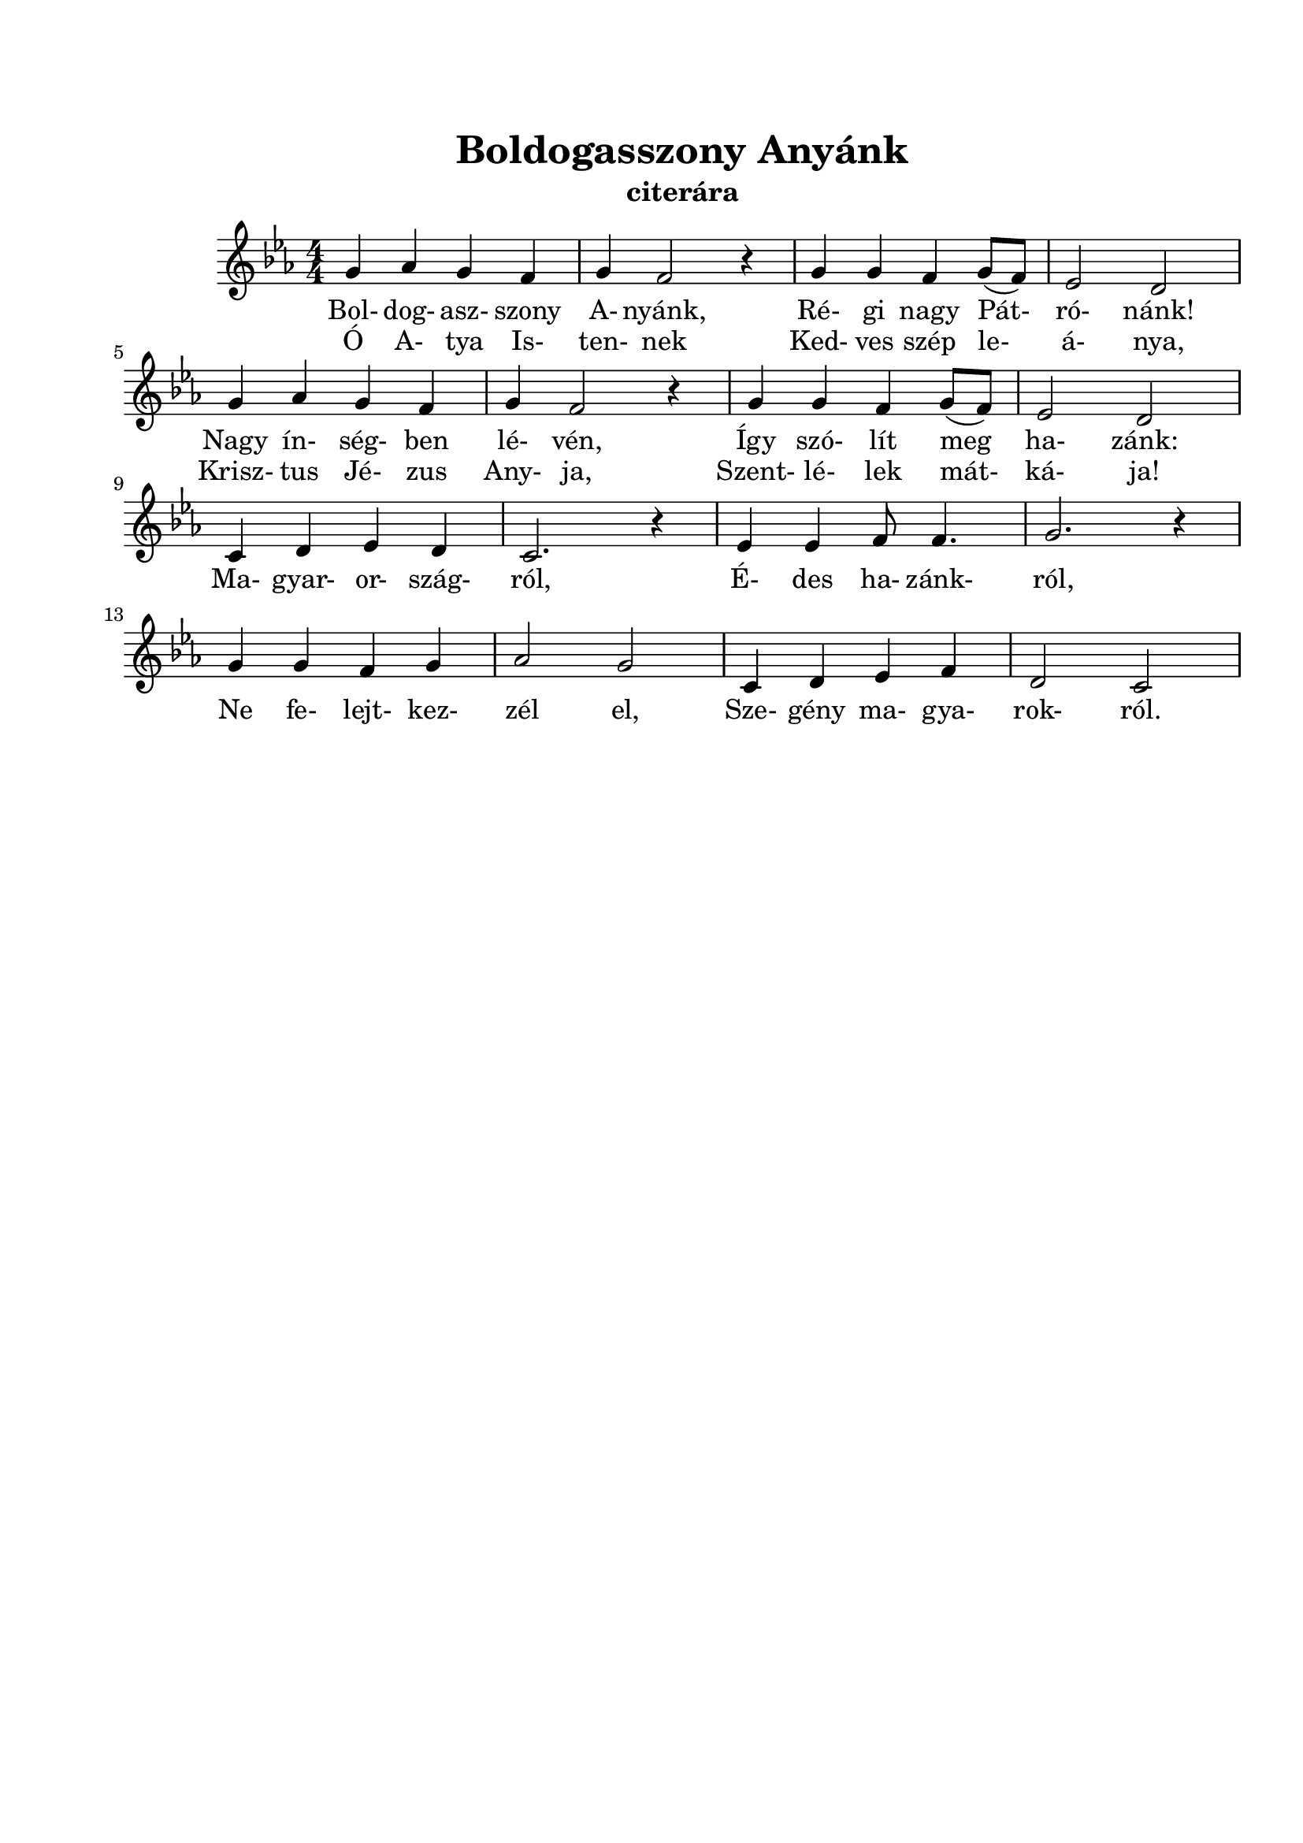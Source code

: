 \version "2.12.3"


\header {
	title= "Boldogasszony Anyánk"
	instrument = "citerára"
	tagline = ""
}
\paper{
	paper-size= "a4"
	top-margin= 2\cm
	bottom-margin= 2\cm
	left-margin=2\cm
}

\markup { \column {\hspace #0.1 }}

\score{
	<<
	\transpose d c
	{\relative c' {
		\numericTimeSignature
		\key f \major
		\time 4/4
		a'4 bes a g | a g2 r4 | a a g a8 (g) | f2 e | \break  
		a4 bes a g | a g2 r4 | a a g a8 (g) | f2 e | \break
		d4 e f e | d2. r4 | f4 f g8 g4. | a2. r4 | \break
		a4 a g a | bes2 a 2 | d,4 e f g | e2 d2 | \break
		
	}}	
	\addlyrics {
		Bol- dog- asz- szony A- nyánk, Ré- gi nagy Pát- ró- nánk!
		Nagy ín- ség- ben lé- vén, Így szó- lít meg ha- zánk:
		Ma- gyar- or- szág- ról, É- des ha- zánk- ról,
		Ne fe- lejt- kez- zél el, Sze- gény ma- gya- rok- ról.
	}
	\addlyrics {
		Ó A- tya Is- ten- nek Ked- ves szép le- á- nya,
		Krisz- tus Jé- zus Any- ja, Szent- lé- lek mát- ká- ja!
	}
	>>
	\midi{}
	\layout { %#(layout-set-staff-size 6) 
	}
}
